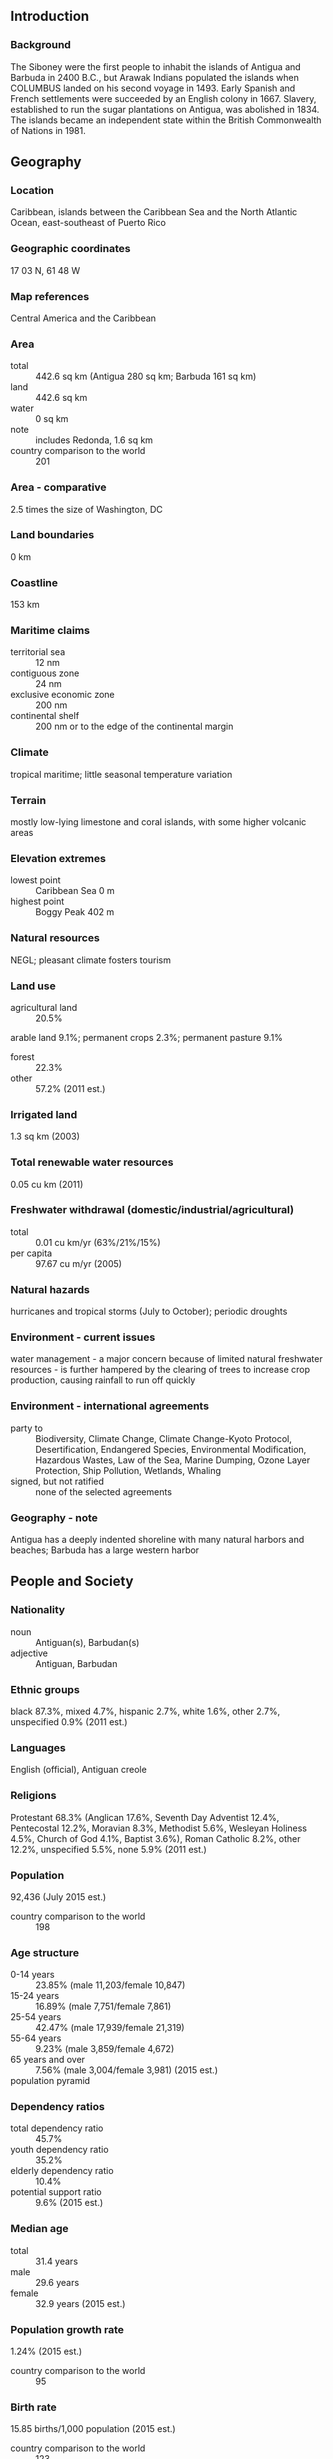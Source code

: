 ** Introduction
*** Background
The Siboney were the first people to inhabit the islands of Antigua and Barbuda in 2400 B.C., but Arawak Indians populated the islands when COLUMBUS landed on his second voyage in 1493. Early Spanish and French settlements were succeeded by an English colony in 1667. Slavery, established to run the sugar plantations on Antigua, was abolished in 1834. The islands became an independent state within the British Commonwealth of Nations in 1981.
** Geography
*** Location
Caribbean, islands between the Caribbean Sea and the North Atlantic Ocean, east-southeast of Puerto Rico
*** Geographic coordinates
17 03 N, 61 48 W
*** Map references
Central America and the Caribbean
*** Area
- total :: 442.6 sq km (Antigua 280 sq km; Barbuda 161 sq km)
- land :: 442.6 sq km
- water :: 0 sq km
- note :: includes Redonda, 1.6 sq km
- country comparison to the world :: 201
*** Area - comparative
2.5 times the size of Washington, DC
*** Land boundaries
0 km
*** Coastline
153 km
*** Maritime claims
- territorial sea :: 12 nm
- contiguous zone :: 24 nm
- exclusive economic zone :: 200 nm
- continental shelf :: 200 nm or to the edge of the continental margin
*** Climate
tropical maritime; little seasonal temperature variation
*** Terrain
mostly low-lying limestone and coral islands, with some higher volcanic areas
*** Elevation extremes
- lowest point :: Caribbean Sea 0 m
- highest point :: Boggy Peak 402 m
*** Natural resources
NEGL; pleasant climate fosters tourism
*** Land use
- agricultural land :: 20.5%
arable land 9.1%; permanent crops 2.3%; permanent pasture 9.1%
- forest :: 22.3%
- other :: 57.2% (2011 est.)
*** Irrigated land
1.3 sq km (2003)
*** Total renewable water resources
0.05 cu km (2011)
*** Freshwater withdrawal (domestic/industrial/agricultural)
- total :: 0.01  cu km/yr (63%/21%/15%)
- per capita :: 97.67  cu m/yr (2005)
*** Natural hazards
hurricanes and tropical storms (July to October); periodic droughts
*** Environment - current issues
water management - a major concern because of limited natural freshwater resources - is further hampered by the clearing of trees to increase crop production, causing rainfall to run off quickly
*** Environment - international agreements
- party to :: Biodiversity, Climate Change, Climate Change-Kyoto Protocol, Desertification, Endangered Species, Environmental Modification, Hazardous Wastes, Law of the Sea, Marine Dumping, Ozone Layer Protection, Ship Pollution, Wetlands, Whaling
- signed, but not ratified :: none of the selected agreements
*** Geography - note
Antigua has a deeply indented shoreline with many natural harbors and beaches; Barbuda has a large western harbor
** People and Society
*** Nationality
- noun :: Antiguan(s), Barbudan(s)
- adjective :: Antiguan, Barbudan
*** Ethnic groups
black 87.3%, mixed 4.7%, hispanic 2.7%, white 1.6%, other 2.7%, unspecified 0.9% (2011 est.)
*** Languages
English (official), Antiguan creole
*** Religions
Protestant 68.3% (Anglican 17.6%, Seventh Day Adventist 12.4%, Pentecostal 12.2%, Moravian 8.3%, Methodist 5.6%, Wesleyan Holiness 4.5%, Church of God 4.1%, Baptist 3.6%), Roman Catholic 8.2%, other 12.2%, unspecified 5.5%, none 5.9% (2011 est.)
*** Population
92,436 (July 2015 est.)
- country comparison to the world :: 198
*** Age structure
- 0-14 years :: 23.85% (male 11,203/female 10,847)
- 15-24 years :: 16.89% (male 7,751/female 7,861)
- 25-54 years :: 42.47% (male 17,939/female 21,319)
- 55-64 years :: 9.23% (male 3,859/female 4,672)
- 65 years and over :: 7.56% (male 3,004/female 3,981) (2015 est.)
- population pyramid ::  
*** Dependency ratios
- total dependency ratio :: 45.7%
- youth dependency ratio :: 35.2%
- elderly dependency ratio :: 10.4%
- potential support ratio :: 9.6% (2015 est.)
*** Median age
- total :: 31.4 years
- male :: 29.6 years
- female :: 32.9 years (2015 est.)
*** Population growth rate
1.24% (2015 est.)
- country comparison to the world :: 95
*** Birth rate
15.85 births/1,000 population (2015 est.)
- country comparison to the world :: 123
*** Death rate
5.69 deaths/1,000 population (2015 est.)
- country comparison to the world :: 173
*** Net migration rate
2.21 migrant(s)/1,000 population (2015 est.)
- country comparison to the world :: 47
*** Urbanization
- urban population :: 23.8% of total population (2015)
- rate of urbanization :: -0.95% annual rate of change (2010-15 est.)
*** Major urban areas - population
SAINT JOHN'S (capital) 22,000 (2014)
*** Sex ratio
- at birth :: 1.05 male(s)/female
- 0-14 years :: 1.03 male(s)/female
- 15-24 years :: 0.99 male(s)/female
- 25-54 years :: 0.84 male(s)/female
- 55-64 years :: 0.83 male(s)/female
- 65 years and over :: 0.76 male(s)/female
- total population :: 0.9 male(s)/female (2015 est.)
*** Infant mortality rate
- total :: 12.87 deaths/1,000 live births
- male :: 14.82 deaths/1,000 live births
- female :: 10.82 deaths/1,000 live births (2015 est.)
- country comparison to the world :: 117
*** Life expectancy at birth
- total population :: 76.33 years
- male :: 74.23 years
- female :: 78.53 years (2015 est.)
- country comparison to the world :: 87
*** Total fertility rate
2.02 children born/woman (2015 est.)
- country comparison to the world :: 120
*** Health expenditures
4.9% of GDP (2013)
- country comparison to the world :: 134
*** Hospital bed density
2.1 beds/1,000 population (2011)
*** Drinking water source
- improved :: 
urban: 97.9% of population
rural: 97.9% of population
total: 97.9% of population
- unimproved :: 
urban: 2.1% of population
rural: 2.1% of population
total: 2.1% of population (2015 est.)
*** Sanitation facility access
- improved :: 
urban: 91.4% of population
rural: 91.4% of population
total: 91.4% of population
- unimproved :: 
urban: 8.6% of population
rural: 8.6% of population
total: 8.6% of population (2011 est.)
*** HIV/AIDS - adult prevalence rate
NA
*** HIV/AIDS - people living with HIV/AIDS
NA
*** HIV/AIDS - deaths
NA
*** Obesity - adult prevalence rate
31% (2014)
- country comparison to the world :: 52
*** Education expenditures
2.6% of GDP (2009)
- country comparison to the world :: 159
*** Literacy
- definition :: age 15 and over has completed five or more years of schooling
- total population :: 99%
- male :: 98.4%
- female :: 99.4% (2012 est.)
*** School life expectancy (primary to tertiary education)
- total :: 14 years
- male :: 13 years
- female :: 15 years (2012)
** Government
*** Country name
- conventional long form :: none
- conventional short form :: Antigua and Barbuda
- note :: "antiguo" is Spanish for ancient or old; the island was discovered by Christopher COLUMBUS in 1493 and, according to tradition, named by him after the the church of Santa Maria la Antigua (Old Saint Mary's) in Seville; "barbuda" is Spanish for bearded and the adjective may refer to the alleged beards of the indigenous people or to the island's bearded-fig trees
*** Government type
constitutional monarchy with a parliamentary system of government and a Commonwealth realm
*** Capital
- name :: Saint John's
- geographic coordinates :: 17 07 N, 61 51 W
- time difference :: UTC-4 (1 hour ahead of Washington, DC, during Standard Time)
*** Administrative divisions
6 parishes and 2 dependencies*; Barbuda*, Redonda*, Saint George, Saint John, Saint Mary, Saint Paul, Saint Peter, Saint Philip
*** Independence
1 November 1981 (from the UK)
*** National holiday
Independence Day (National Day), 1 November (1981)
*** Constitution
several previous; latest presented 31 July 1981, effective 31 October 1981 (Antigua and Barbuda Constitutional Order 1981) (2011)
*** Legal system
common law based on the English model
*** International law organization participation
has not submitted an ICJ jurisdiction declaration; accepts ICCt jurisdiction
*** Citizenship
- birthright citizenship :: yes
- dual citizenship recognized :: yes
- residency requirement for naturalization :: 7 years
*** Suffrage
18 years of age; universal
*** Executive branch
- chief of state :: Queen ELIZABETH II (since 6 February 1952); represented by Governor General Rodney WILLIAMS (since 14 August 2014)
- head of government :: Prime Minister Gaston BROWNE (since 13 June 2014)
- cabinet :: Council of Ministers appointed by the governor general on the advice of the prime minister
- elections/appointments :: the monarchy is hereditary; governor general appointed by the monarch on the advice of the prime minister; following legislative elections, the leader of the majority party or majority coalition usually appointed prime minister by the governor general
*** Legislative branch
- description :: bicameral Parliament consists of the Senate (17 seats; members appointed by the governor general) and the House of Representatives (17 seats; members directly elected in single-seat constituencies by simple majority vote to serve 5-year terms)
- elections :: House of Representatives - last held on 12 June 2014 (next to be held in 2019)
- election results :: percent of vote by party - ALP 56.4% UPP 42%; seats by party - ALP 14, UPP 3
*** Judicial branch
- highest court(s) :: the Eastern Caribbean Supreme Court (ECSC) is the itinerant superior court of record for the 9-member Organization of Eastern Caribbean States to include Antigua and Barbuda; the ECSC - headquartered on St. Lucia - is headed by the chief justice and is comprised of the Court of Appeal with 3 justices and the High Court with 16 judges; sittings of the Court of Appeal and High Court rotate among the 9 member states; 2 High Court judges reside on Antigua and Barbuda
- judge selection and term of office :: Eastern Caribbean Supreme Court Chief Justice appointed by the Her Majesty, Queen ELIZABETH II; other justices and judges appointed by the Judicial and Legal Services Commission; Court of Appeal justices appointed for life with mandatory retirement at age 65; High Court judges appointed for life with mandatory retirement at age 62
- subordinate courts :: Industrial Court; Magistrates' Courts
*** Political parties and leaders
Antigua Labor Party or ALP [Gaston BROWNE]
Barbuda People's Movement or BPM [Trevor WALKER]
Barbuda People's Movement for Change [Arthur NIBBS]
Barbudans for a Better Barbuda [Ordrick SAMUEL]
United Progressive Party or UPP [W. Baldwin SPENCER] (a coalition of three parties - Antigua Caribbean Liberation Movement or ACLM, Progressive Labor Movement or PLM, United National Democratic Party or UNDP)
*** Political pressure groups and leaders
Antigua Trades and Labor Union or ATLU [Wigley GEORGE]
People's Democratic Movement or PDM [Hugh MARSHALL]
*** International organization participation
ACP, AOSIS, C, Caricom, CDB, CELAC, FAO, G-77, IBRD, ICAO, ICC (NGOs), ICCt, ICRM, IDA, IFAD, IFC, IFRCS, ILO, IMF, IMO, IMSO, Interpol, IOC, IOM, ISO (subscriber), ITU, ITUC (NGOs), MIGA, NAM (observer), OAS, OECS, OPANAL, OPCW, Petrocaribe, UN, UNCTAD, UNESCO, UPU, WFTU (NGOs), WHO, WIPO, WMO, WTO
*** Diplomatic representation in the US
- chief of mission :: Ambassador Sir Ronald SANDERS (since 17 September 2015)
- chancery :: 3216 New Mexico Avenue NW, Washington, DC 20016
- telephone :: [1] (202) 362-5122
- FAX :: [1] (202) 362-5525
- consulate(s) general :: Miami, New York
*** Diplomatic representation from the US
the US does not have an embassy in Antigua and Barbuda; the US Ambassador to Barbados is accredited to Antigua and Barbuda
*** Flag description
red, with an inverted isosceles triangle based on the top edge of the flag; the triangle contains three horizontal bands of black (top), light blue, and white, with a yellow rising sun in the black band; the sun symbolizes the dawn of a new era, black represents the African heritage of most of the population, blue is for hope, and red is for the dynamism of the people; the "V" stands for victory; the successive yellow, blue, and white coloring is also meant to evoke the country's tourist attractions of sun, sea, and sand
*** National symbol(s)
fallow deer; national colors: red, white, blue, black, yellow
*** National anthem
- name :: "Fair Antigua, We Salute Thee"
- lyrics/music :: Novelle Hamilton RICHARDS/Walter Garnet Picart CHAMBERS
- note :: adopted 1967; as a Commonwealth country, in addition to the national anthem, "God Save the Queen" serves as the royal anthem (see United Kingdom)

** Economy
*** Economy - overview
Tourism continues to dominate Antigua and Barbuda's economy, accounting for nearly 60% of GDP and 40% of investment. The dual-island nation's agricultural production is focused on the domestic market and constrained by a limited water supply and a labor shortage stemming from the lure of higher wages in tourism and construction. Manufacturing comprises enclave-type assembly for export with major products being bedding, handicrafts, and electronic components. Prospects for economic growth in the medium term will continue to depend on tourist arrivals from the US, Canada, and Europe and potential damages from natural disasters. After taking office in 2004, the SPENCER government adopted an ambitious fiscal reform program and was successful in reducing its public debt-to-GDP ratio from approximately 130% in 2010 to 89% in 2012. In 2009, Antigua's economy was severely hit by the global economic crisis and suffered from the collapse of its largest private sector employer, a steep decline in tourism, a rise in debt, and a sharp economic contraction between 2009 and 2011. Antigua has not yet returned to its pre-crisis growth levels.
*** GDP (purchasing power parity)
$1.994 billion (2014 est.)
$1.948 billion (2013 est.)
$1.913 billion (2012 est.)
- note :: data are in 2014 US dollars
- country comparison to the world :: 194
*** GDP (official exchange rate)
$1.242 billion (2014 est.)
*** GDP - real growth rate
2.4% (2014 est.)
1.8% (2013 est.)
3.6% (2012 est.)
- country comparison to the world :: 154
*** GDP - per capita (PPP)
$22,600 (2014 est.)
$22,100 (2013 est.)
$21,700 (2012 est.)
- note :: data are in 2014 US dollars
- country comparison to the world :: 77
*** Gross national saving
15.6% of GDP (2014 est.)
15.9% of GDP (2013 est.)
16% of GDP (2012 est.)
- country comparison to the world :: 114
*** GDP - composition, by end use
- household consumption :: 49.7%
- government consumption :: 13.3%
- investment in fixed capital :: 26.4%
- investment in inventories :: 0%
- exports of goods and services :: 52%
- imports of goods and services :: -41.4%
 (2014 est.)
*** GDP - composition, by sector of origin
- agriculture :: 1.9%
- industry :: 18.5%
- services :: 79.6% (2014 est.)
*** Agriculture - products
cotton, fruits, vegetables, bananas, coconuts, cucumbers, mangoes, sugarcane; livestock
*** Industries
tourism, construction, light manufacturing (clothing, alcohol, household appliances)
*** Industrial production growth rate
1% (2014 est.)
- country comparison to the world :: 155
*** Labor force
30,000 (1991)
- country comparison to the world :: 205
*** Labor force - by occupation
- agriculture :: 7%
- industry :: 11%
- services :: 82% (1983)
*** Unemployment rate
11% (2014 est.)
- country comparison to the world :: 120
*** Population below poverty line
NA%
*** Household income or consumption by percentage share
- lowest 10% :: NA%
- highest 10% :: NA%
*** Budget
- revenues :: $240.3 million
- expenditures :: $206.7 million (2014 est.)
*** Taxes and other revenues
19.4% of GDP (2014 est.)
- country comparison to the world :: 170
*** Budget surplus (+) or deficit (-)
2.7% of GDP (2014 est.)
- country comparison to the world :: 12
*** Public debt
89% of GDP (2012 est.)
130% of GDP (2010 est.)
- country comparison to the world :: 23
*** Fiscal year
1 April - 31 March
*** Inflation rate (consumer prices)
1.1% (2014 est.)
1.1% (2013 est.)
- country comparison to the world :: 69
*** Central bank discount rate
6.5% (31 December 2010)
6.5% (31 December 2009)
- country comparison to the world :: 48
*** Commercial bank prime lending rate
10.1% (31 December 2014 est.)
9.98% (31 December 2013 est.)
- country comparison to the world :: 85
*** Stock of narrow money
$233.9 million (31 December 2014 est.)
$221.2 million (31 December 2013 est.)
- country comparison to the world :: 176
*** Stock of broad money
$1.088 billion (31 December 2014 est.)
$1.077 billion (31 December 2013 est.)
- country comparison to the world :: 168
*** Stock of domestic credit
$1.111 billion (31 December 2014 est.)
$1.081 billion (31 December 2013 est.)
- country comparison to the world :: 156
*** Current account balance
-$181 million (2014 est.)
-$204.4 million (2013 est.)
- country comparison to the world :: 86
*** Exports
$56.5 million (2014 est.)
$64.2 million (2013 est.)
- country comparison to the world :: 195
*** Exports - commodities
petroleum products, bedding, handicrafts, electronic components, transport equipment, food and live animals
*** Imports
$313.1 million (2014 est.)
$494.4 million (2013 est.)
- country comparison to the world :: 197
*** Imports - commodities
food and live animals, machinery and transport equipment, manufactures, chemicals, oil
*** Debt - external
$441.2 million (31 December 2012)
$458 million (June 2010)
- country comparison to the world :: 180
*** Exchange rates
East Caribbean dollars (XCD) per US dollar -
2.7 (2014 est.)
2.7 (2013 est.)
2.7 (2012 est.)
2.7 (2011 est.)
2.7 (2010 est.)
** Energy
*** Electricity - production
310 million kWh (2011 est.)
- country comparison to the world :: 173
*** Electricity - consumption
288.3 million kWh (2011 est.)
- country comparison to the world :: 179
*** Electricity - exports
0 kWh (2013 est.)
- country comparison to the world :: 98
*** Electricity - imports
0 kWh (2013 est.)
- country comparison to the world :: 112
*** Electricity - installed generating capacity
55,000 kW (2011 est.)
- country comparison to the world :: 185
*** Electricity - from fossil fuels
100% of total installed capacity (2011 est.)
- country comparison to the world :: 1
*** Electricity - from nuclear fuels
0% of total installed capacity (2011 est.)
- country comparison to the world :: 33
*** Electricity - from hydroelectric plants
0% of total installed capacity (2011 est.)
- country comparison to the world :: 211
*** Electricity - from other renewable sources
0% of total installed capacity (2011 est.)
- country comparison to the world :: 147
*** Crude oil - production
0 bbl/day (2013 est.)
- country comparison to the world :: 149
*** Crude oil - exports
0 bbl/day (2010 est.)
- country comparison to the world :: 74
*** Crude oil - imports
0 bbl/day (2010 est.)
- country comparison to the world :: 147
*** Crude oil - proved reserves
0 bbl (1 January 2014 est.)
- country comparison to the world :: 103
*** Refined petroleum products - production
0 bbl/day (2010 est.)
- country comparison to the world :: 116
*** Refined petroleum products - consumption
4,174 bbl/day (2013 est.)
- country comparison to the world :: 174
*** Refined petroleum products - exports
240 bbl/day (2010 est.)
- country comparison to the world :: 117
*** Refined petroleum products - imports
4,790 bbl/day (2010 est.)
- country comparison to the world :: 154
*** Natural gas - production
0 cu m (2012 est.)
- country comparison to the world :: 99
*** Natural gas - consumption
0 cu m (2012 est.)
- country comparison to the world :: 116
*** Natural gas - exports
0 cu m (2012 est.)
- country comparison to the world :: 51
*** Natural gas - imports
0 cu m (2012 est.)
- country comparison to the world :: 149
*** Natural gas - proved reserves
0 cu m (1 January 2014 est.)
- country comparison to the world :: 107
*** Carbon dioxide emissions from consumption of energy
586,400 Mt (2012 est.)
- country comparison to the world :: 179
** Communications
*** Telephones - fixed lines
- total subscriptions :: 32,400
- subscriptions per 100 inhabitants :: 35 (2014 est.)
- country comparison to the world :: 172
*** Telephones - mobile cellular
- total :: 109,100
- subscriptions per 100 inhabitants :: 120 (2014 est.)
- country comparison to the world :: 189
*** Telephone system
- general assessment :: good automatic telephone system
- domestic :: fixed-line teledensity roughly 40 per 100 persons; mobile-cellular teledensity is some 200 per 100 persons
- international :: country code - 1-268; landing points for the East Caribbean Fiber System (ECFS) and the Global Caribbean Network (GCN) submarine cable systems with links to other islands in the eastern Caribbean extending from the British Virgin Islands to Trinidad; satellite earth stations - 2; tropospheric scatter to Saba (Netherlands) and Guadeloupe (France) (2011)
*** Broadcast media
state-controlled Antigua and Barbuda Broadcasting Service (ABS) operates 1 TV station; multi-channel cable TV subscription services are available; ABS operates 1 radio station; roughly 15 radio stations, some broadcasting on multiple frequencies (2007)
*** Radio broadcast stations
AM 3, FM 17, shortwave 0 (2008)
*** Television broadcast stations
2 (1997)
*** Internet country code
.ag
*** Internet users
- total :: 81,900
- percent of population :: 89.7% (2014 est.)
- country comparison to the world :: 174
** Transportation
*** Airports
3 (2013)
- country comparison to the world :: 193
*** Airports - with paved runways
- total :: 2
- 2,438 to 3,047 m :: 1
- under 914 m :: 1 (2013)
*** Airports - with unpaved runways
- total :: 1
- under 914 m :: 
1 (2013)
*** Roadways
- total :: 1,170 km
- paved :: 386 km
- unpaved :: 784 km (2011)
- country comparison to the world :: 183
*** Merchant marine
- total :: 1,257
- by type :: bulk carrier 49, cargo 753, carrier 6, chemical tanker 4, container 407, liquefied gas 12, refrigerated cargo 7, roll on/roll off 17, vehicle carrier 2
- foreign-owned :: 1,215 (Albania 1, Colombia 1, Denmark 20, Estonia 10, Germany 1094, Greece 4, Iceland 10, Latvia 16, Lithuania 3, Mexico 1, Netherlands 17, Norway 9, NZ 2, Poland 2, Russia 3, Switzerland 7, Turkey 7, UK 1, US 7) (2010)
- country comparison to the world :: 9
*** Ports and terminals
- major seaport(s) :: Saint John's
** Military
*** Military branches
Ministry of National Security, Royal Antigua and Barbuda Defense Force (includes Antigua and Barbuda Coast Guard) (2012)
*** Military service age and obligation
18 years of age for voluntary military service; no conscription; Governor-General has powers to call up men for national service and set the age at which they could be called up (2012)
*** Manpower available for military service
- males age 16-49 :: 21,141
- females age 16-49 :: 24,056 (2010 est.)
*** Manpower fit for military service
- males age 16-49 :: 17,676
- females age 16-49 :: 19,960 (2010 est.)
*** Manpower reaching militarily significant age annually
- male :: 806
- female :: 799 (2010 est.)
** Transnational Issues
*** Disputes - international
none
*** Trafficking in persons
- current situation :: Antigua and Barbuda is a destination and transit country for adults and children subjected to sex trafficking and forced labor; forced prostitution has been reported in bars, taverns, and brothels, while forced labor occurs in domestic service and the retail sector
- tier rating :: Tier 2 Watch List – Antigua and Barbuda does not fully comply with the minimum standards for the elimination of trafficking; however, it is making significant efforts to do so; the 2010 law prohibiting human trafficking is flawed because it requires cases to be tried in a lower court that is unable to impose sentences as severe as those provided for other serious crimes; authorities investigated three suspected trafficking cases but no prosecutions, convictions, or punishments were reported; a government department continued to provide high-quality assistance to victims, but only one adult labor trafficking victim and no sex trafficking victims were identified during the reporting period; trafficking prevention activities were sustained
*** Illicit drugs
considered a minor transshipment point for narcotics bound for the US and Europe; more significant as an offshore financial center